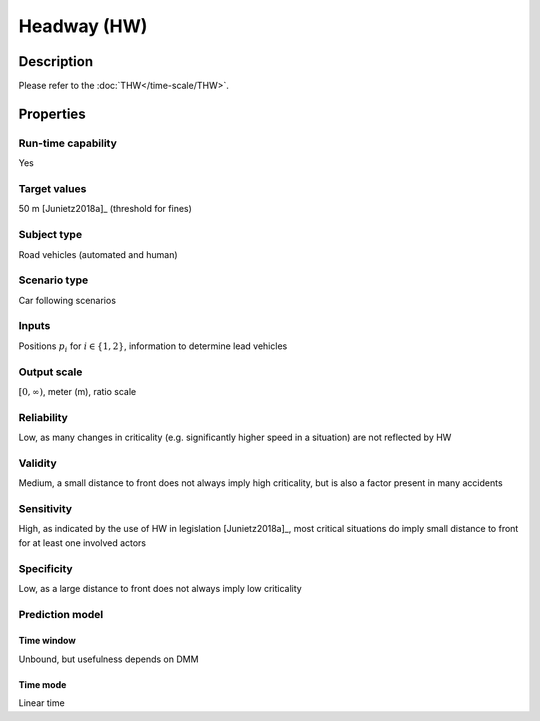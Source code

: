 Headway (HW)
============

Description
-----------

Please refer to the :doc:`THW</time-scale/THW>`.

Properties
----------

Run-time capability
~~~~~~~~~~~~~~~~~~~

Yes

Target values
~~~~~~~~~~~~~

50 m [Junietz2018a]_ (threshold for fines)

Subject type
~~~~~~~~~~~~

Road vehicles (automated and human)

Scenario type
~~~~~~~~~~~~~

Car following scenarios

Inputs
~~~~~~

Positions :math:`p_i` for :math:`i \in \{1, 2\}`, information to determine lead vehicles

Output scale
~~~~~~~~~~~~

:math:`[0,\infty)`, meter (m), ratio scale

Reliability
~~~~~~~~~~~

Low, as many changes in criticality (e.g. significantly higher speed in a situation) are not reflected by HW

Validity
~~~~~~~~

Medium, a small distance to front does not always imply high criticality, but is also a factor present in many accidents

Sensitivity
~~~~~~~~~~~

High, as indicated by the use of HW in legislation [Junietz2018a]_, most critical situations do imply small distance to front for at least one involved actors

Specificity
~~~~~~~~~~~

Low, as a large distance to front does not always imply low criticality

Prediction model
~~~~~~~~~~~~~~~~

Time window
^^^^^^^^^^^
Unbound, but usefulness depends on DMM

Time mode
^^^^^^^^^
Linear time
